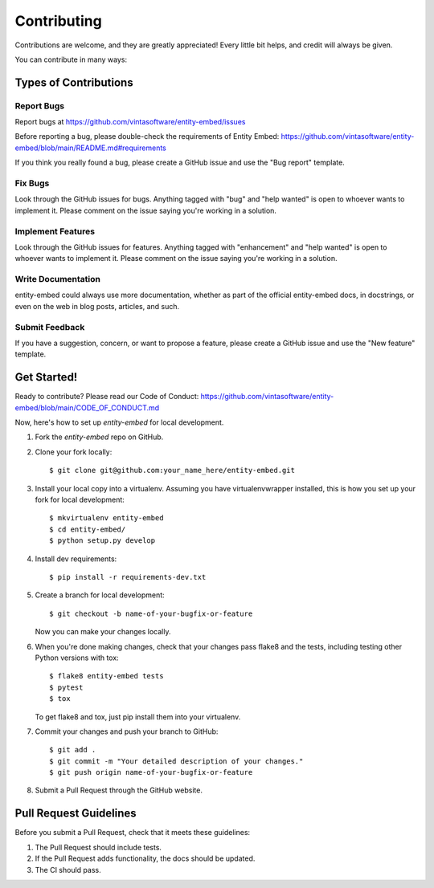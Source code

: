 .. highlight:: shell

============
Contributing
============

Contributions are welcome, and they are greatly appreciated! Every little bit
helps, and credit will always be given.

You can contribute in many ways:

Types of Contributions
----------------------

Report Bugs
~~~~~~~~~~~

Report bugs at https://github.com/vintasoftware/entity-embed/issues

Before reporting a bug, please double-check the requirements of Entity Embed: https://github.com/vintasoftware/entity-embed/blob/main/README.md#requirements

If you think you really found a bug, please create a GitHub issue and use the "Bug report" template.

Fix Bugs
~~~~~~~~

Look through the GitHub issues for bugs. Anything tagged with "bug" and "help wanted" is open to whoever wants to implement it. Please comment on the issue saying you're working in a solution.

Implement Features
~~~~~~~~~~~~~~~~~~

Look through the GitHub issues for features. Anything tagged with "enhancement" and "help wanted" is open to whoever wants to implement it. Please comment on the issue saying you're working in a solution.

Write Documentation
~~~~~~~~~~~~~~~~~~~

entity-embed could always use more documentation, whether as part of the official entity-embed docs, in docstrings, or even on the web in blog posts, articles, and such.

Submit Feedback
~~~~~~~~~~~~~~~

If you have a suggestion, concern, or want to propose a feature, please create a GitHub issue and use the "New feature" template.

Get Started!
------------

Ready to contribute? Please read our Code of Conduct: https://github.com/vintasoftware/entity-embed/blob/main/CODE_OF_CONDUCT.md

Now, here's how to set up `entity-embed` for local development.

1. Fork the `entity-embed` repo on GitHub.
2. Clone your fork locally::

    $ git clone git@github.com:your_name_here/entity-embed.git

3. Install your local copy into a virtualenv. Assuming you have virtualenvwrapper installed, this is how you set up your fork for local development::

    $ mkvirtualenv entity-embed
    $ cd entity-embed/
    $ python setup.py develop

4. Install dev requirements::

    $ pip install -r requirements-dev.txt

5. Create a branch for local development::

    $ git checkout -b name-of-your-bugfix-or-feature

   Now you can make your changes locally.

6. When you're done making changes, check that your changes pass flake8 and the
   tests, including testing other Python versions with tox::

    $ flake8 entity-embed tests
    $ pytest
    $ tox

   To get flake8 and tox, just pip install them into your virtualenv.

7. Commit your changes and push your branch to GitHub::

    $ git add .
    $ git commit -m "Your detailed description of your changes."
    $ git push origin name-of-your-bugfix-or-feature

8. Submit a Pull Request through the GitHub website.

Pull Request Guidelines
-----------------------

Before you submit a Pull Request, check that it meets these guidelines:

1. The Pull Request should include tests.
2. If the Pull Request adds functionality, the docs should be updated.
3. The CI should pass.
